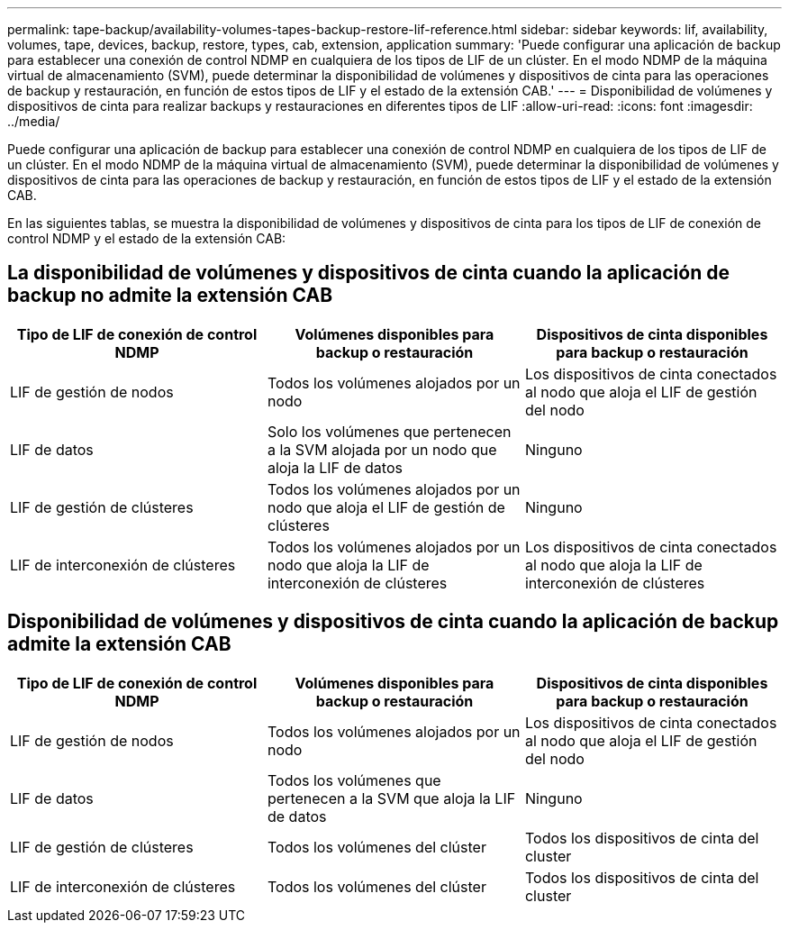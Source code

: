 ---
permalink: tape-backup/availability-volumes-tapes-backup-restore-lif-reference.html 
sidebar: sidebar 
keywords: lif, availability, volumes, tape, devices, backup, restore, types, cab, extension, application 
summary: 'Puede configurar una aplicación de backup para establecer una conexión de control NDMP en cualquiera de los tipos de LIF de un clúster. En el modo NDMP de la máquina virtual de almacenamiento (SVM), puede determinar la disponibilidad de volúmenes y dispositivos de cinta para las operaciones de backup y restauración, en función de estos tipos de LIF y el estado de la extensión CAB.' 
---
= Disponibilidad de volúmenes y dispositivos de cinta para realizar backups y restauraciones en diferentes tipos de LIF
:allow-uri-read: 
:icons: font
:imagesdir: ../media/


[role="lead"]
Puede configurar una aplicación de backup para establecer una conexión de control NDMP en cualquiera de los tipos de LIF de un clúster. En el modo NDMP de la máquina virtual de almacenamiento (SVM), puede determinar la disponibilidad de volúmenes y dispositivos de cinta para las operaciones de backup y restauración, en función de estos tipos de LIF y el estado de la extensión CAB.

En las siguientes tablas, se muestra la disponibilidad de volúmenes y dispositivos de cinta para los tipos de LIF de conexión de control NDMP y el estado de la extensión CAB:



== La disponibilidad de volúmenes y dispositivos de cinta cuando la aplicación de backup no admite la extensión CAB

|===
| Tipo de LIF de conexión de control NDMP | Volúmenes disponibles para backup o restauración | Dispositivos de cinta disponibles para backup o restauración 


 a| 
LIF de gestión de nodos
 a| 
Todos los volúmenes alojados por un nodo
 a| 
Los dispositivos de cinta conectados al nodo que aloja el LIF de gestión del nodo



 a| 
LIF de datos
 a| 
Solo los volúmenes que pertenecen a la SVM alojada por un nodo que aloja la LIF de datos
 a| 
Ninguno



 a| 
LIF de gestión de clústeres
 a| 
Todos los volúmenes alojados por un nodo que aloja el LIF de gestión de clústeres
 a| 
Ninguno



 a| 
LIF de interconexión de clústeres
 a| 
Todos los volúmenes alojados por un nodo que aloja la LIF de interconexión de clústeres
 a| 
Los dispositivos de cinta conectados al nodo que aloja la LIF de interconexión de clústeres

|===


== Disponibilidad de volúmenes y dispositivos de cinta cuando la aplicación de backup admite la extensión CAB

|===
| Tipo de LIF de conexión de control NDMP | Volúmenes disponibles para backup o restauración | Dispositivos de cinta disponibles para backup o restauración 


 a| 
LIF de gestión de nodos
 a| 
Todos los volúmenes alojados por un nodo
 a| 
Los dispositivos de cinta conectados al nodo que aloja el LIF de gestión del nodo



 a| 
LIF de datos
 a| 
Todos los volúmenes que pertenecen a la SVM que aloja la LIF de datos
 a| 
Ninguno



 a| 
LIF de gestión de clústeres
 a| 
Todos los volúmenes del clúster
 a| 
Todos los dispositivos de cinta del cluster



 a| 
LIF de interconexión de clústeres
 a| 
Todos los volúmenes del clúster
 a| 
Todos los dispositivos de cinta del cluster

|===